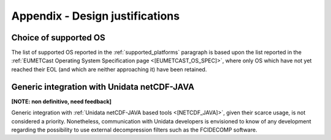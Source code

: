 .. _a_design_justification:

Appendix - Design justifications
--------------------------------

Choice of supported OS
~~~~~~~~~~~~~~~~~~~~~~

The list of supported OS reported in the :ref:`supported_platforms` paragraph is based upon the list reported
in the :ref:`EUMETCast Operating System Specification page <[EUMETCAST_OS_SPEC]>`, where only OS which have not yet
reached their EOL (and which are neither approaching it) have been retained.

Generic integration with Unidata netCDF-JAVA
~~~~~~~~~~~~~~~~~~~~~~~~~~~~~~~~~~~~~~~~~~~~

**[NOTE: non definitivo, need feedback]**

Generic integration with :ref:`Unidata netCDF-JAVA based tools <[NETCDF_JAVA]>`, given their scarce usage, is not
considered a priority. Nonetheless, communication with Unidata developers is envisioned to know of any development
regarding the possibility to use external decompression filters such as the FCIDECOMP software.




